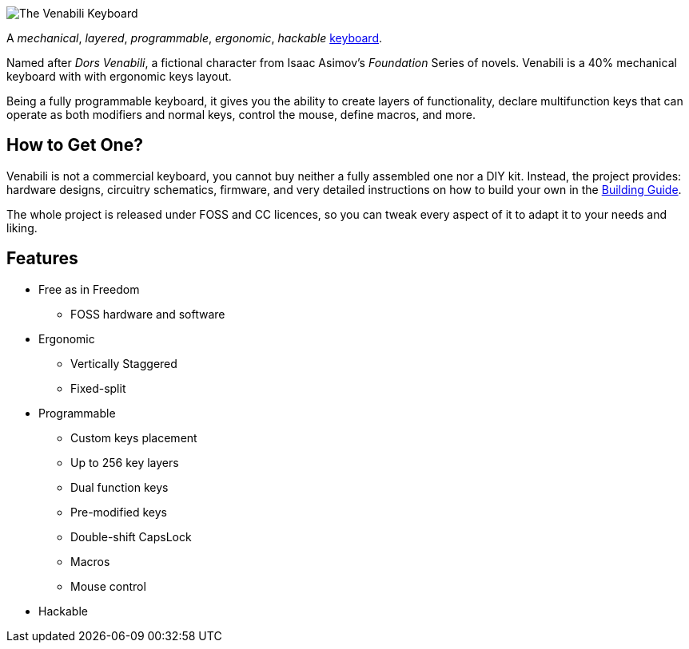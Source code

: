 image::img/logo_margin.png[The Venabili Keyboard]

[.lead]
A _mechanical_, _layered_, _programmable_, _ergonomic_, _hackable_
http://venabili.sillybytes.net[keyboard].

Named after _Dors Venabili_, a fictional character from Isaac Asimov's
_Foundation_ Series of novels. Venabili is a 40% mechanical keyboard with with
ergonomic keys layout.

Being a fully programmable keyboard, it gives you the ability to create layers
of functionality, declare multifunction keys that can operate as both modifiers
and normal keys, control the mouse, define macros, and more.


== How to Get One?

Venabili is not a commercial keyboard, you cannot buy neither a fully assembled
one nor a DIY kit. Instead, the project provides: hardware designs, circuitry
schematics, firmware, and very detailed instructions on how to build your own in
the link:building.adoc[Building Guide].

The whole project is released under FOSS and CC licences, so you can tweak every
aspect of it to adapt it to your needs and liking.


== Features

* Free as in Freedom
** FOSS hardware and software
* Ergonomic
** Vertically Staggered
** Fixed-split
* Programmable
** Custom keys placement
** Up to 256 key layers
** Dual function keys
** Pre-modified keys
** Double-shift CapsLock
** Macros
** Mouse control
* Hackable
